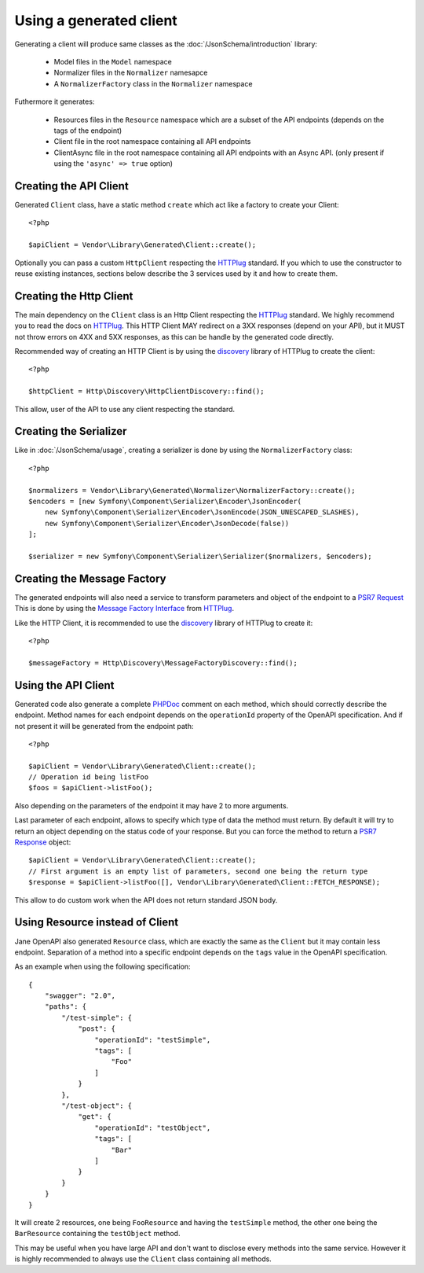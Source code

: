 Using a generated client
========================

Generating a client will produce same classes as the :doc:`/JsonSchema/introduction` library:

 * Model files in the ``Model`` namespace
 * Normalizer files in the ``Normalizer`` namesapce
 * A ``NormalizerFactory`` class in the ``Normalizer`` namespace

Futhermore it generates:

 * Resources files in the ``Resource`` namespace which are a subset of the API endpoints (depends on the tags of the endpoint)
 * Client file in the root namespace containing all API endpoints
 * ClientAsync file in the root namespace containing all API endpoints with an Async API. (only present if using the ``'async' => true`` option)

Creating the API Client
-----------------------

Generated ``Client`` class, have a static method ``create`` which act like a factory to create your Client::

    <?php

    $apiClient = Vendor\Library\Generated\Client::create();

Optionally you can pass a custom ``HttpClient`` respecting the `HTTPlug`_ standard. If you which to use the constructor
to reuse existing instances, sections below describe the 3 services used by it and how to create them.

Creating the Http Client
------------------------

The main dependency on the ``Client`` class is an Http Client respecting the `HTTPlug`_ standard. We highly recommend
you to read the docs on `HTTPlug`_. This HTTP Client MAY redirect on a 3XX responses (depend on your API), but it MUST
not throw errors on 4XX and 5XX responses, as this can be handle by the generated code directly.

Recommended way of creating an HTTP Client is by using the `discovery`_ library of HTTPlug to create the client::

    <?php

    $httpClient = Http\Discovery\HttpClientDiscovery::find();

This allow, user of the API to use any client respecting the standard.

Creating the Serializer
-----------------------

Like in :doc:`/JsonSchema/usage`, creating a serializer is done by using the ``NormalizerFactory`` class::

    <?php

    $normalizers = Vendor\Library\Generated\Normalizer\NormalizerFactory::create();
    $encoders = [new Symfony\Component\Serializer\Encoder\JsonEncoder(
        new Symfony\Component\Serializer\Encoder\JsonEncode(JSON_UNESCAPED_SLASHES),
        new Symfony\Component\Serializer\Encoder\JsonDecode(false))
    ];

    $serializer = new Symfony\Component\Serializer\Serializer($normalizers, $encoders);


Creating the Message Factory
----------------------------

The generated endpoints will also need a service to transform parameters and object of the endpoint to a `PSR7 Request`_
This is done by using the `Message Factory Interface`_ from `HTTPlug`_.

Like the HTTP Client, it is recommended to use the `discovery`_ library of HTTPlug to create it::

    <?php

    $messageFactory = Http\Discovery\MessageFactoryDiscovery::find();

Using the API Client
--------------------

Generated code also generate a complete `PHPDoc`_ comment on each method, which should correctly describe the endpoint.
Method names for each endpoint depends on the ``operationId`` property of the OpenAPI specification. And if not present
it will be generated from the endpoint path::

    <?php

    $apiClient = Vendor\Library\Generated\Client::create();
    // Operation id being listFoo
    $foos = $apiClient->listFoo();

Also depending on the parameters of the endpoint it may have 2 to more arguments.

Last parameter of each endpoint, allows to specify which type of data the method must return. By default it will try to
return an object depending on the status code of your response. But you can force the method to return a `PSR7 Response`_
object::

    $apiClient = Vendor\Library\Generated\Client::create();
    // First argument is an empty list of parameters, second one being the return type
    $response = $apiClient->listFoo([], Vendor\Library\Generated\Client::FETCH_RESPONSE);

This allow to do custom work when the API does not return standard JSON body.

Using Resource instead of Client
--------------------------------

Jane OpenAPI also generated ``Resource`` class, which are exactly the same as the ``Client`` but it may contain less
endpoint. Separation of a method into a specific endpoint depends on the ``tags`` value in the OpenAPI specification.

As an example when using the following specification::

    {
        "swagger": "2.0",
        "paths": {
            "/test-simple": {
                "post": {
                    "operationId": "testSimple",
                    "tags": [
                        "Foo"
                    ]
                }
            },
            "/test-object": {
                "get": {
                    "operationId": "testObject",
                    "tags": [
                        "Bar"
                    ]
                }
            }
        }
    }

It will create 2 resources, one being ``FooResource`` and having the ``testSimple`` method, the other one
being the ``BarResource`` containing the ``testObject`` method.

This may be useful when you have large API and don't want to disclose every methods into the same service. However it is highly
recommended to always use the ``Client`` class containing all methods.

.. _HTTPlug: http://docs.php-http.org/en/latest/index.html
.. _discovery: http://docs.php-http.org/en/latest/discovery.html
.. _PSR7 Request: http://www.php-fig.org/psr/psr-7/#32-psrhttpmessagerequestinterface
.. _PSR7 Response: http://www.php-fig.org/psr/psr-7/#33-psrhttpmessageresponseinterface
.. _Message Factory Interface: http://docs.php-http.org/en/latest/message/message-factory.html
.. _PHPDoc: https://www.phpdoc.org/
